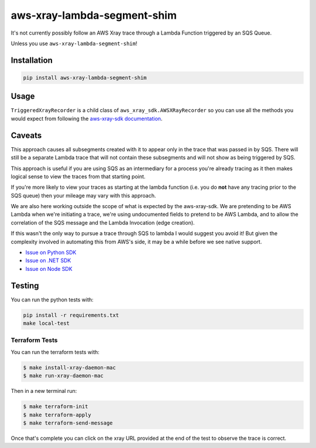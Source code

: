 aws-xray-lambda-segment-shim
=====================================

|shield1| |shield2|

.. |shield1| image:: https://img.shields.io/github/workflow/status/sam-martin/aws-xray-lambda-segment-shim/Linting%20&%20Testing?style=flat-square
    :target: https://github.com/Sam-Martin/aws-xray-lambda-segment-shim/actions/workflows/continuous-integration.yml?query=branch%3Amain+
    :alt: GitHub Workflow Status

.. |shield2|  image:: https://img.shields.io/pypi/v/aws-xray-lambda-segment-shim?style=flat-square
    :target: https://pypi.org/project/aws-xray-lambda-segment-shim/
    :alt: PyPI

.. image:: https://github.com/Sam-Martin/aws-xray-lambda-segment-shim/blob/main/images/example.png?raw=true

It's not currently possibly follow an AWS Xray trace through a Lambda Function triggered by an SQS Queue.

Unless you use ``aws-xray-lambda-segment-shim``!

Installation
----------------

.. code-block::

    pip install aws-xray-lambda-segment-shim


Usage
------

.. doctest::

    from aws_xray_lambda_segment_shim import get_sqs_triggered_recorder


    def lambda_handler(event, context):
        for i, record in enumerate(event["Records"]):
            recorder = get_sqs_triggered_recorder(
                record=record,
                lambda_request_id=context.aws_request_id,
                lambda_arn=context.invoked_function_arn,
            )
            with recorder.in_segment():
                with recorder.in_subsegment(f"SQS Record {i}") as subsegment:
                    print(
                        "I'm triggered by an SQS Record and using trace id ",
                        subsegment.trace_id,
                    )


``TriggeredXrayRecorder`` is a child class of ``aws_xray_sdk.AWSXRayRecorder`` so you can use all the methods you would expect
from following the `aws-xray-sdk documentation <https://github.com/aws/aws-xray-sdk-python/>`__.


Caveats
----------

This approach causes all subsegments created with it to appear only in the trace that was passed in by SQS.
There will still be a separate Lambda trace that will not contain these subsegments and will not show as
being triggered by SQS.

This approach is useful if you are using SQS as an intermediary for a process you're already tracing as it
then makes logical sense to view the traces from that starting point.

If you're more likely to view your traces as starting at the lambda function
(i.e. you do **not** have any tracing prior to the SQS queue) then your mileage may vary with this approach.

We are also here working outside the scope of what is expected by the aws-xray-sdk.
We are pretending to be AWS Lambda when we're initiating a trace, we're using undocumented fields to
pretend to be AWS Lambda, and to allow the correlation of the SQS message and the Lambda Invocation (edge creation).

If this wasn't the only way to pursue a trace through SQS to lambda I would suggest you avoid it! But given the
complexity involved in automating this from AWS's side, it may be a while before we see native support.

- `Issue on Python SDK <https://github.com/aws/aws-xray-sdk-python/issues/173>`__
- `Issue on .NET SDK <https://github.com/aws/aws-xray-sdk-dotnet/issues/110>`__
- `Issue on Node SDK <https://github.com/aws/aws-xray-sdk-node/issues/208>`__

Testing
---------

You can run the python tests with:

.. code-block::

    pip install -r requirements.txt
    make local-test


Terraform Tests
""""""""""""""""""

You can run the terraform tests with:

.. code-block::

    $ make install-xray-daemon-mac
    $ make run-xray-daemon-mac

Then in a new terminal run:

.. code-block::

    $ make terraform-init
    $ make terraform-apply
    $ make terraform-send-message

Once that's complete you can click on the xray URL provided at the end of the test to observe the trace is correct.
